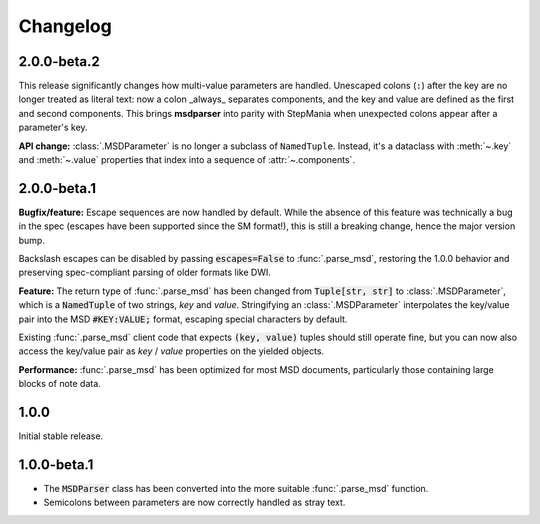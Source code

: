 Changelog
---------

2.0.0-beta.2
~~~~~~~~~~~~

This release significantly changes how multi-value parameters are handled. Unescaped colons
(``:``) after the key are no longer treated as literal text: now a colon _always_ separates
components, and the key and value are defined as the first and second components. This
brings **msdparser** into parity with StepMania when unexpected colons appear after a
parameter's key.

**API change:** :class:`.MSDParameter` is no longer a subclass of ``NamedTuple``. Instead,
it's a dataclass with :meth:`~.key` and :meth:`~.value` properties that index into a sequence
of :attr:`~.components`.

2.0.0-beta.1
~~~~~~~~~~~~

**Bugfix/feature:** Escape sequences are now handled by default. While the
absence of this feature was technically a bug in the spec (escapes have been
supported since the SM format!), this is still a breaking change, hence the
major version bump.

Backslash escapes can be disabled by passing :code:`escapes=False` to :func:`.parse_msd`,
restoring the 1.0.0 behavior and preserving spec-compliant parsing of older
formats like DWI.

**Feature:** The return type of :func:`.parse_msd` has been changed from 
:code:`Tuple[str, str]` to :class:`.MSDParameter`, which is a :code:`NamedTuple` of two strings, 
`key` and `value`. Stringifying an :class:`.MSDParameter` interpolates the key/value 
pair into the MSD :code:`#KEY:VALUE;` format, escaping special characters by default.

Existing :func:`.parse_msd` client code that expects :code:`(key, value)` tuples should 
still operate fine, but you can now also access the key/value pair as `key` / 
`value` properties on the yielded objects.

**Performance:** :func:`.parse_msd` has been optimized for most MSD documents,
particularly those containing large blocks of note data.

1.0.0
~~~~~

Initial stable release.

1.0.0-beta.1
~~~~~~~~~~~~

* The :code:`MSDParser` class has been converted into the more suitable :func:`.parse_msd` function.
* Semicolons between parameters are now correctly handled as stray text.